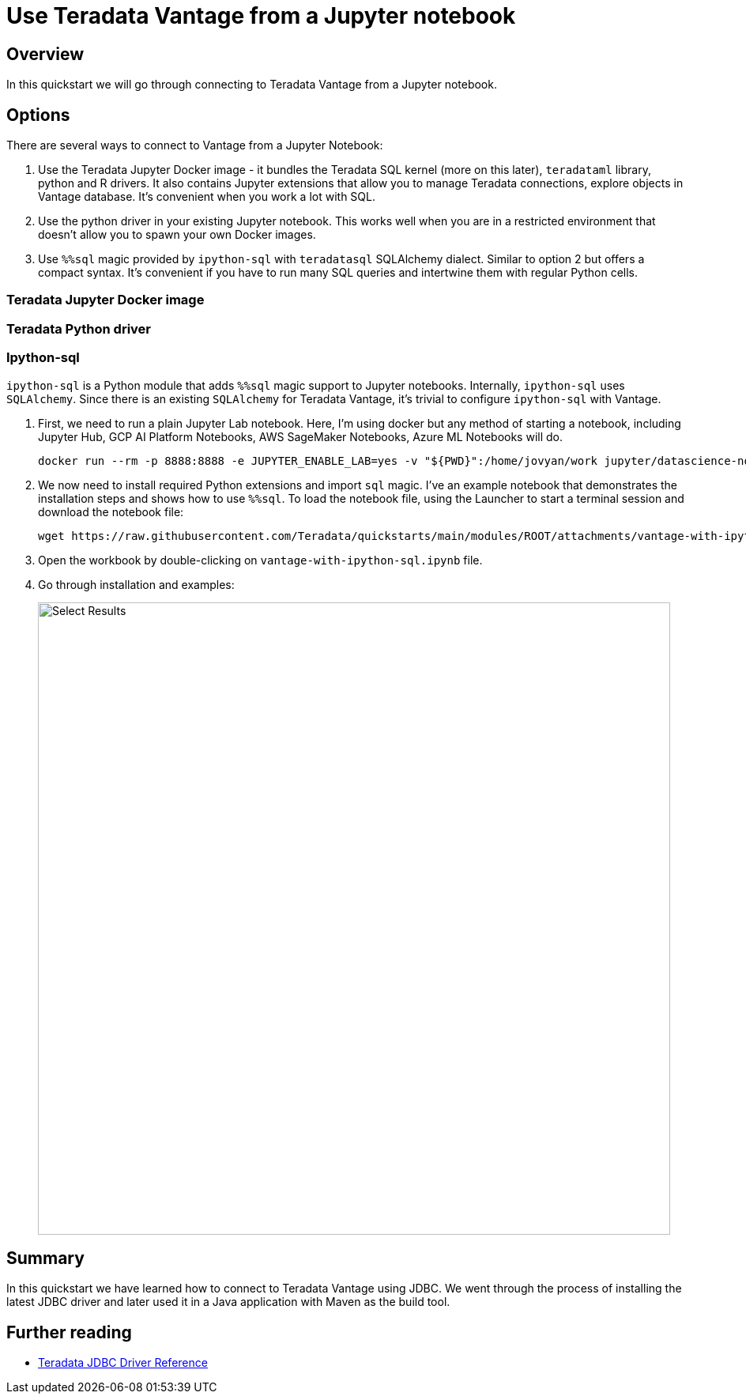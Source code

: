 = Use Teradata Vantage from a Jupyter notebook
:experimental:
:page-author: Adam Tworkiewicz
:page-email: adam.tworkiewicz@teradata.com
:page-revdate: September 8th, 2021
:description: Use Teradata Vantage from a Jupyter notebook
:keywords: data warehouses, compute storage separation, teradata, vantage, cloud data platform, JDBC, java applications, business intelligence, enterprise analytics, jupyter, teradatasql, ipython-sql, teradatasqlalchemy

== Overview

In this quickstart we will go through connecting to Teradata Vantage from a Jupyter notebook.

== Options

There are several ways to connect to Vantage from a Jupyter Notebook:

1. Use the Teradata Jupyter Docker image - it bundles the Teradata SQL kernel (more on this later), `teradataml` library, python and R drivers. It also contains Jupyter extensions that allow you to manage Teradata connections, explore objects in Vantage database. It's convenient when you work a lot with SQL.
2. Use the python driver in your existing Jupyter notebook. This works well when you are in a restricted environment that doesn't allow you to spawn your own Docker images.
3. Use `%%sql` magic provided by `ipython-sql` with `teradatasql` SQLAlchemy dialect. Similar to option 2 but offers a compact syntax. It's convenient if you have to run many SQL queries and intertwine them with regular Python cells.

=== Teradata Jupyter Docker image

=== Teradata Python driver

=== Ipython-sql

`ipython-sql` is a Python module that adds `%%sql` magic support to Jupyter notebooks. Internally, `ipython-sql` uses `SQLAlchemy`. Since there is an existing `SQLAlchemy` for Teradata Vantage, it's trivial to configure `ipython-sql` with Vantage.

1. First, we need to run a plain Jupyter Lab notebook. Here, I'm using docker but any method of starting a notebook, including Jupyter Hub, GCP AI Platform Notebooks, AWS SageMaker Notebooks, Azure ML Notebooks will do.
+
[source, bash]
----
docker run --rm -p 8888:8888 -e JUPYTER_ENABLE_LAB=yes -v "${PWD}":/home/jovyan/work jupyter/datascience-notebook
----
2. We now need to install required Python extensions and import `sql` magic. I've an example notebook that demonstrates the installation steps and shows how to use `%%sql`. To load the notebook file, using the Launcher to start a terminal session and download the notebook file:
+
[source, bash]
----
wget https://raw.githubusercontent.com/Teradata/quickstarts/main/modules/ROOT/attachments/vantage-with-ipython-sql.ipynb
----
3. Open the workbook by double-clicking on `vantage-with-ipython-sql.ipynb` file.
4. Go through installation and examples:
+
image::vantage-with-ipython-sql.ipynb.png[Select Results, width=800]

== Summary

In this quickstart we have learned how to connect to Teradata Vantage using JDBC. We went through the process of installing the latest JDBC driver and later used it in a Java application with Maven as the build tool.

== Further reading
* link:https://teradata-docs.s3.amazonaws.com/doc/connectivity/jdbc/reference/current/frameset.html[Teradata JDBC Driver Reference]
